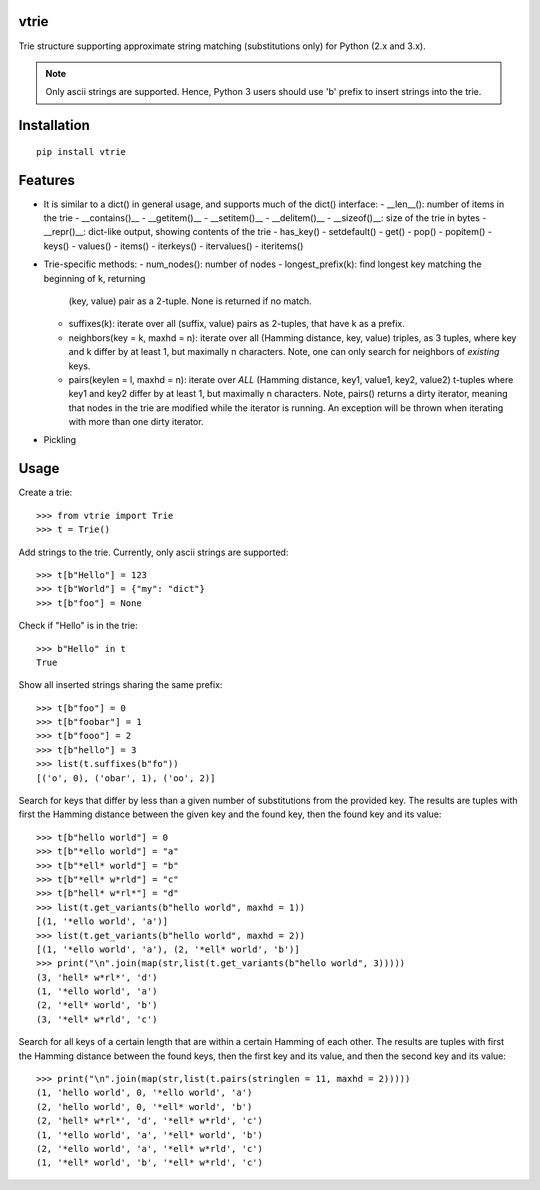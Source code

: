 vtrie
=====

Trie structure supporting approximate string matching (substitutions only) for
Python (2.x and 3.x).

.. NOTE::
        Only ascii strings are supported. Hence, Python 3 users should use
        'b' prefix to insert strings into the trie.

Installation
============

::

        pip install vtrie

Features
========

* It is similar to a dict() in general usage, and supports much of the dict()
  interface:
  - __len__(): number of items in the trie
  - __contains()__
  - __getitem()__
  - __setitem()__
  - __delitem()__
  - __sizeof()__: size of the trie in bytes
  - __repr()__: dict-like output, showing contents of the trie
  - has_key()
  - setdefault()
  - get()
  - pop()
  - popitem()
  - keys()
  - values()
  - items()
  - iterkeys()
  - itervalues()
  - iteritems()
* Trie-specific methods:
  - num_nodes(): number of nodes
  - longest_prefix(k): find longest key matching the beginning of k, returning
    (key, value) pair as a 2-tuple. None is returned if no match.
  - suffixes(k): iterate over all (suffix, value) pairs as 2-tuples, that have
    k as a prefix.
  - neighbors(key = k, maxhd = n): iterate over all
    (Hamming distance, key, value) triples, as 3 tuples, where key and k differ
    by at least 1, but maximally n characters. Note, one can only search for
    neighbors of *existing* keys.
  - pairs(keylen = l, maxhd = n): iterate over *ALL*
    (Hamming distance, key1, value1, key2, value2) t-tuples where key1 and key2
    differ by at least 1, but maximally n characters. Note, pairs() returns
    a dirty iterator, meaning that nodes in the trie are modified while the
    iterator is running. An exception will be thrown when iterating with more
    than one dirty iterator.
* Pickling

Usage
=====

Create a trie::

        >>> from vtrie import Trie
        >>> t = Trie()

Add strings to the trie. Currently, only ascii strings are supported::

        >>> t[b"Hello"] = 123
        >>> t[b"World"] = {"my": "dict"}
        >>> t[b"foo"] = None

Check if "Hello" is in the trie::

        >>> b"Hello" in t
        True

Show all inserted strings sharing the same prefix::

        >>> t[b"foo"] = 0
        >>> t[b"foobar"] = 1
        >>> t[b"fooo"] = 2
        >>> t[b"hello"] = 3
        >>> list(t.suffixes(b"fo"))
        [('o', 0), ('obar', 1), ('oo', 2)]

Search for keys that differ by less than a given number of substitutions from
the provided key. The results are tuples with first the Hamming distance
between the given key and the found key, then the found key and its value::

        >>> t[b"hello world"] = 0
        >>> t[b"*ello world"] = "a"
        >>> t[b"*ell* world"] = "b"
        >>> t[b"*ell* w*rld"] = "c"
        >>> t[b"hell* w*rl*"] = "d"
        >>> list(t.get_variants(b"hello world", maxhd = 1))
        [(1, '*ello world', 'a')]
        >>> list(t.get_variants(b"hello world", maxhd = 2))
        [(1, '*ello world', 'a'), (2, '*ell* world', 'b')]
        >>> print("\n".join(map(str,list(t.get_variants(b"hello world", 3)))))
        (3, 'hell* w*rl*', 'd')
        (1, '*ello world', 'a')
        (2, '*ell* world', 'b')
        (3, '*ell* w*rld', 'c')

Search for all keys of a certain length that are within a certain Hamming of
each other. The results are tuples with first the Hamming distance between the
found keys, then the first key and its value, and then the second key and
its value::

        >>> print("\n".join(map(str,list(t.pairs(stringlen = 11, maxhd = 2)))))
        (1, 'hello world', 0, '*ello world', 'a')
        (2, 'hello world', 0, '*ell* world', 'b')
        (2, 'hell* w*rl*', 'd', '*ell* w*rld', 'c')
        (1, '*ello world', 'a', '*ell* world', 'b')
        (2, '*ello world', 'a', '*ell* w*rld', 'c')
        (1, '*ell* world', 'b', '*ell* w*rld', 'c')

